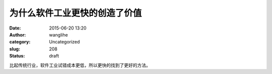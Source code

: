 为什么软件工业更快的创造了价值
##############################
:date: 2015-06-20 13:20
:author: wanglihe
:category: Uncategorized
:slug: 208
:status: draft

比起传统行业，软件工业试错成本更低，所以更快的找到了更好的方法。
